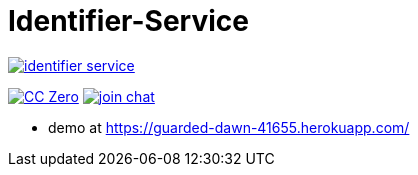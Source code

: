 = Identifier-Service

image:https://badges.gitter.im/sebhoss/identifier-service.svg[link="https://gitter.im/sebhoss/identifier-service?utm_source=badge&utm_medium=badge&utm_campaign=pr-badge&utm_content=badge"]

image:https://img.shields.io/badge/license-cc%20zero-000000.svg["CC Zero", link="http://creativecommons.org/publicdomain/zero/1.0/"]
image:https://img.shields.io/gitter/room/sebhoss/identifier-service.svg?style=flat-square["join chat", link="https://gitter.im/sebhoss/identifier-service"]


- demo at https://guarded-dawn-41655.herokuapp.com/
